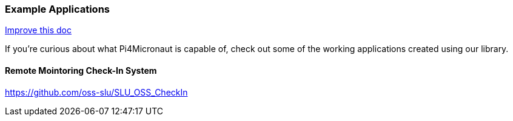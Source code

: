 
=== Example Applications
[.text-right]
https://github.com/oss-slu/Pi4Micronaut/edit/main/micronautpi4j-utils/src/docs/asciidoc/Introduction/exampleApplications.adoc[Improve this doc]

If you're curious about what Pi4Micronaut is capable of, check out some of the working applications created using our library.

==== Remote Mointoring Check-In System
https://github.com/oss-slu/SLU_OSS_CheckIn
